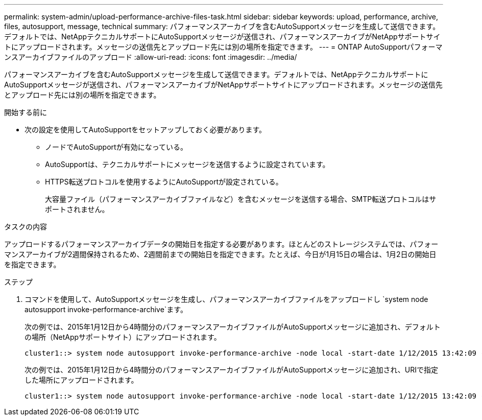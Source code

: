 ---
permalink: system-admin/upload-performance-archive-files-task.html 
sidebar: sidebar 
keywords: upload, performance, archive, files, autosupport, message, technical 
summary: パフォーマンスアーカイブを含むAutoSupportメッセージを生成して送信できます。デフォルトでは、NetAppテクニカルサポートにAutoSupportメッセージが送信され、パフォーマンスアーカイブがNetAppサポートサイトにアップロードされます。メッセージの送信先とアップロード先には別の場所を指定できます。 
---
= ONTAP AutoSupportパフォーマンスアーカイブファイルのアップロード
:allow-uri-read: 
:icons: font
:imagesdir: ../media/


[role="lead"]
パフォーマンスアーカイブを含むAutoSupportメッセージを生成して送信できます。デフォルトでは、NetAppテクニカルサポートにAutoSupportメッセージが送信され、パフォーマンスアーカイブがNetAppサポートサイトにアップロードされます。メッセージの送信先とアップロード先には別の場所を指定できます。

.開始する前に
* 次の設定を使用してAutoSupportをセットアップしておく必要があります。
+
** ノードでAutoSupportが有効になっている。
** AutoSupportは、テクニカルサポートにメッセージを送信するように設定されています。
** HTTPS転送プロトコルを使用するようにAutoSupportが設定されている。
+
大容量ファイル（パフォーマンスアーカイブファイルなど）を含むメッセージを送信する場合、SMTP転送プロトコルはサポートされません。





.タスクの内容
アップロードするパフォーマンスアーカイブデータの開始日を指定する必要があります。ほとんどのストレージシステムでは、パフォーマンスアーカイブが2週間保持されるため、2週間前までの開始日を指定できます。たとえば、今日が1月15日の場合は、1月2日の開始日を指定できます。

.ステップ
. コマンドを使用して、AutoSupportメッセージを生成し、パフォーマンスアーカイブファイルをアップロードし `system node autosupport invoke-performance-archive`ます。
+
次の例では、2015年1月12日から4時間分のパフォーマンスアーカイブファイルがAutoSupportメッセージに追加され、デフォルトの場所（NetAppサポートサイト）にアップロードされます。

+
[listing]
----
cluster1::> system node autosupport invoke-performance-archive -node local -start-date 1/12/2015 13:42:09 -duration 4h
----
+
次の例では、2015年1月12日から4時間分のパフォーマンスアーカイブファイルがAutoSupportメッセージに追加され、URIで指定した場所にアップロードされます。

+
[listing]
----
cluster1::> system node autosupport invoke-performance-archive -node local -start-date 1/12/2015 13:42:09 -duration 4h -uri https://files.company.com
----

